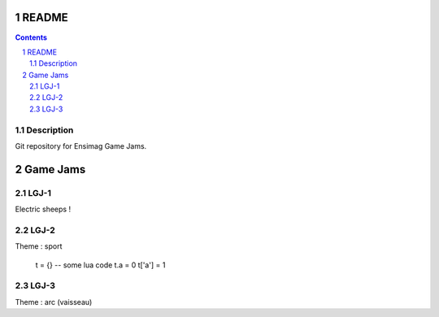 .. -*- coding: utf-8 -*-

.. _contact: lucas.cimon__AT__ensimag.fr

======
README
======

.. contents::
.. sectnum::


Description
===========

Git repository for Ensimag Game Jams.

========
Game Jams
========

LGJ-1
=====

Electric sheeps !

LGJ-2
=====

Theme : sport

	t = {} -- some lua code
	t.a = 0
	t['a'] = 1

LGJ-3
=====

Theme : arc (vaisseau)
